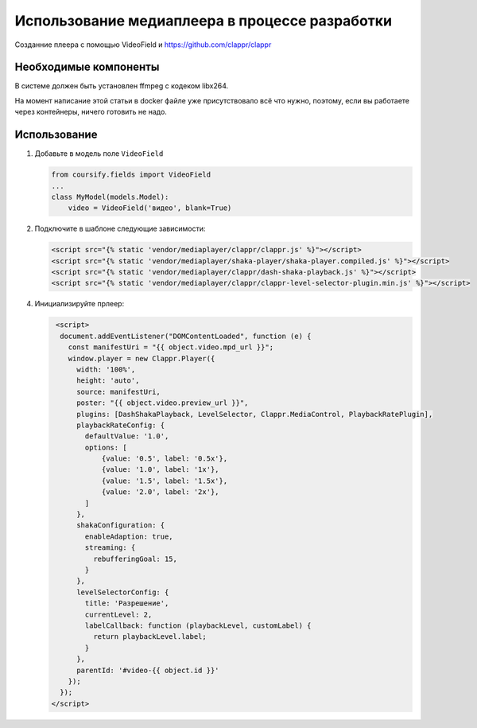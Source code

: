 Использование медиаплеера в процессе разработки
===============================================

Созданние плеера с помощью VideoField и https://github.com/clappr/clappr


Необходимые компоненты
----------------------
В системе должен быть установлен ffmpeg c кодеком libx264.

На момент написание этой статьи в docker файле уже присутствовало всё что
нужно, поэтому, если вы работаете через контейнеры, ничего готовить не надо.

Использование
-------------

1. Добавьте в модель поле ``VideoField``

   .. code-block:: python

        from coursify.fields import VideoField
        ...
        class MyModel(models.Model):
            video = VideoField('видео', blank=True)


2. Подключите в шаблоне следующие зависимости:

   .. code-block:: html

      <script src="{% static 'vendor/mediaplayer/clappr/clappr.js' %}"></script>
      <script src="{% static 'vendor/mediaplayer/shaka-player/shaka-player.compiled.js' %}"></script>
      <script src="{% static 'vendor/mediaplayer/clappr/dash-shaka-playback.js' %}"></script>
      <script src="{% static 'vendor/mediaplayer/clappr/clappr-level-selector-plugin.min.js' %}"></script>

4. Инициализируйте прлеер:

   .. code-block:: html

       <script>
        document.addEventListener("DOMContentLoaded", function (e) {
          const manifestUri = "{{ object.video.mpd_url }}";
          window.player = new Clappr.Player({
            width: '100%',
            height: 'auto',
            source: manifestUri,
            poster: "{{ object.video.preview_url }}",
            plugins: [DashShakaPlayback, LevelSelector, Clappr.MediaControl, PlaybackRatePlugin],
            playbackRateConfig: {
              defaultValue: '1.0',
              options: [
                  {value: '0.5', label: '0.5x'},
                  {value: '1.0', label: '1x'},
                  {value: '1.5', label: '1.5x'},
                  {value: '2.0', label: '2x'},
              ]
            },
            shakaConfiguration: {
              enableAdaption: true,
              streaming: {
                rebufferingGoal: 15,
              }
            },
            levelSelectorConfig: {
              title: 'Разрешение',
              currentLevel: 2,
              labelCallback: function (playbackLevel, customLabel) {
                return playbackLevel.label;
              }
            },
            parentId: '#video-{{ object.id }}'
          });
        });
      </script>
